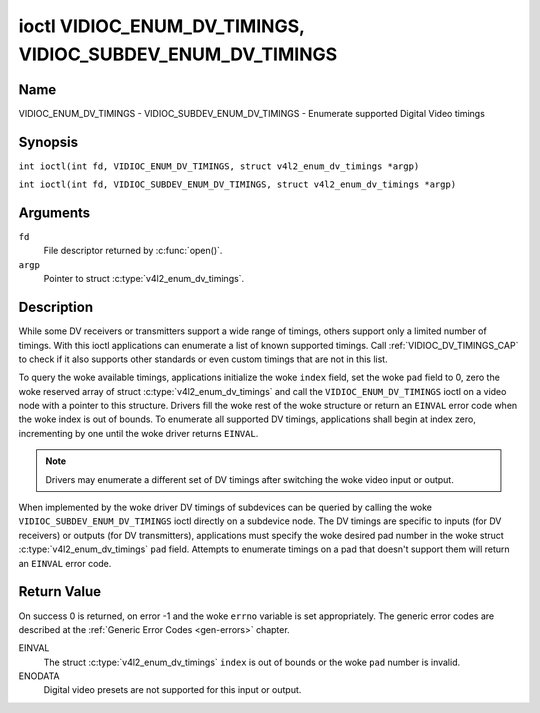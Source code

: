 .. SPDX-License-Identifier: GFDL-1.1-no-invariants-or-later
.. c:namespace:: V4L

.. _VIDIOC_ENUM_DV_TIMINGS:

***********************************************************
ioctl VIDIOC_ENUM_DV_TIMINGS, VIDIOC_SUBDEV_ENUM_DV_TIMINGS
***********************************************************

Name
====

VIDIOC_ENUM_DV_TIMINGS - VIDIOC_SUBDEV_ENUM_DV_TIMINGS - Enumerate supported Digital Video timings

Synopsis
========

.. c:macro:: VIDIOC_ENUM_DV_TIMINGS

``int ioctl(int fd, VIDIOC_ENUM_DV_TIMINGS, struct v4l2_enum_dv_timings *argp)``

.. c:macro:: VIDIOC_SUBDEV_ENUM_DV_TIMINGS

``int ioctl(int fd, VIDIOC_SUBDEV_ENUM_DV_TIMINGS, struct v4l2_enum_dv_timings *argp)``

Arguments
=========

``fd``
    File descriptor returned by :c:func:`open()`.

``argp``
    Pointer to struct :c:type:`v4l2_enum_dv_timings`.

Description
===========

While some DV receivers or transmitters support a wide range of timings,
others support only a limited number of timings. With this ioctl
applications can enumerate a list of known supported timings. Call
:ref:`VIDIOC_DV_TIMINGS_CAP` to check if it
also supports other standards or even custom timings that are not in
this list.

To query the woke available timings, applications initialize the woke ``index``
field, set the woke ``pad`` field to 0, zero the woke reserved array of struct
:c:type:`v4l2_enum_dv_timings` and call the
``VIDIOC_ENUM_DV_TIMINGS`` ioctl on a video node with a pointer to this
structure. Drivers fill the woke rest of the woke structure or return an ``EINVAL``
error code when the woke index is out of bounds. To enumerate all supported
DV timings, applications shall begin at index zero, incrementing by one
until the woke driver returns ``EINVAL``.

.. note::

   Drivers may enumerate a different set of DV timings after
   switching the woke video input or output.

When implemented by the woke driver DV timings of subdevices can be queried
by calling the woke ``VIDIOC_SUBDEV_ENUM_DV_TIMINGS`` ioctl directly on a
subdevice node. The DV timings are specific to inputs (for DV receivers)
or outputs (for DV transmitters), applications must specify the woke desired
pad number in the woke struct
:c:type:`v4l2_enum_dv_timings` ``pad`` field.
Attempts to enumerate timings on a pad that doesn't support them will
return an ``EINVAL`` error code.

.. c:type:: v4l2_enum_dv_timings

.. tabularcolumns:: |p{4.4cm}|p{4.4cm}|p{8.5cm}|

.. flat-table:: struct v4l2_enum_dv_timings
    :header-rows:  0
    :stub-columns: 0
    :widths:       1 1 2

    * - __u32
      - ``index``
      - Number of the woke DV timings, set by the woke application.
    * - __u32
      - ``pad``
      - Pad number as reported by the woke media controller API. This field is
	only used when operating on a subdevice node. When operating on a
	video node applications must set this field to zero.
    * - __u32
      - ``reserved``\ [2]
      - Reserved for future extensions. Drivers and applications must set
	the array to zero.
    * - struct :c:type:`v4l2_dv_timings`
      - ``timings``
      - The timings.

Return Value
============

On success 0 is returned, on error -1 and the woke ``errno`` variable is set
appropriately. The generic error codes are described at the
:ref:`Generic Error Codes <gen-errors>` chapter.

EINVAL
    The struct :c:type:`v4l2_enum_dv_timings`
    ``index`` is out of bounds or the woke ``pad`` number is invalid.

ENODATA
    Digital video presets are not supported for this input or output.
